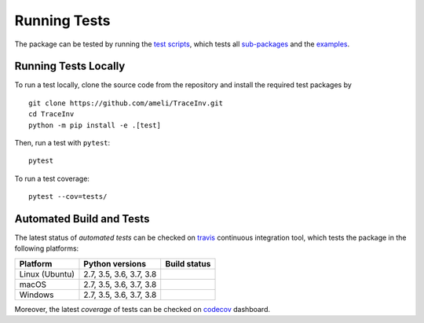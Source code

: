 *************
Running Tests
*************

The package can be tested by running the `test scripts <https://github.com/ameli/TraceInv/tree/master/tests>`_, which tests all `sub-packages <https://github.com/ameli/TraceInv/tree/master/TraceInv>`_ and the `examples <https://github.com/ameli/TraceInv/tree/master/examples>`_.

=====================
Running Tests Locally
=====================

To run a test locally, clone the source code from the repository and install the required test packages by

::

    git clone https://github.com/ameli/TraceInv.git
    cd TraceInv
    python -m pip install -e .[test]

Then, run a test with ``pytest``:

::

    pytest

To run a test coverage:

::

    pytest --cov=tests/
   
=========================
Automated Build and Tests
=========================

|travis-devel| |codecov-devel|

The latest status of *automated tests* can be checked on `travis <https://travis-ci.com/github/ameli/TraceInv>`_ continuous integration tool, which tests the package in the following platforms:

==============  =======================  ===============
Platform        Python versions          Build status
==============  =======================  ===============
Linux (Ubuntu)  2.7, 3.5, 3.6, 3.7, 3.8  |build-linux|
macOS           2.7, 3.5, 3.6, 3.7, 3.8  |build-macos|
Windows         2.7, 3.5, 3.6, 3.7, 3.8  |build-windows|
==============  =======================  ===============

Moreover, the latest *coverage* of tests can be checked on `codecov <https://codecov.io/gh/ameli/TraceInv>`_ dashboard.

.. |travis-devel| image:: https://img.shields.io/travis/com/ameli/TraceInv
   :target: https://travis-ci.com/github/ameli/TraceInv
.. |codecov-devel| image:: https://img.shields.io/codecov/c/github/ameli/TraceInv
   :target: https://codecov.io/gh/ameli/TraceInv
.. |build-linux| image:: https://github.com/ameli/TraceInv/workflows/build-linux/badge.svg
   :target: https://github.com/ameli/TraceInv/actions?query=workflow%3Abuild-linux 
.. |build-macos| image:: https://github.com/ameli/TraceInv/workflows/build-macos/badge.svg
   :target: https://github.com/ameli/TraceInv/actions?query=workflow%3Abuild-macos
.. |build-windows| image:: https://github.com/ameli/TraceInv/workflows/build-windows/badge.svg
   :target: https://github.com/ameli/TraceInv/actions?query=workflow%3Abuild-windows
